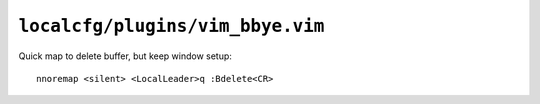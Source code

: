 ``localcfg/plugins/vim_bbye.vim``
=================================

Quick map to delete buffer, but keep window setup::

    nnoremap <silent> <LocalLeader>q :Bdelete<CR>
